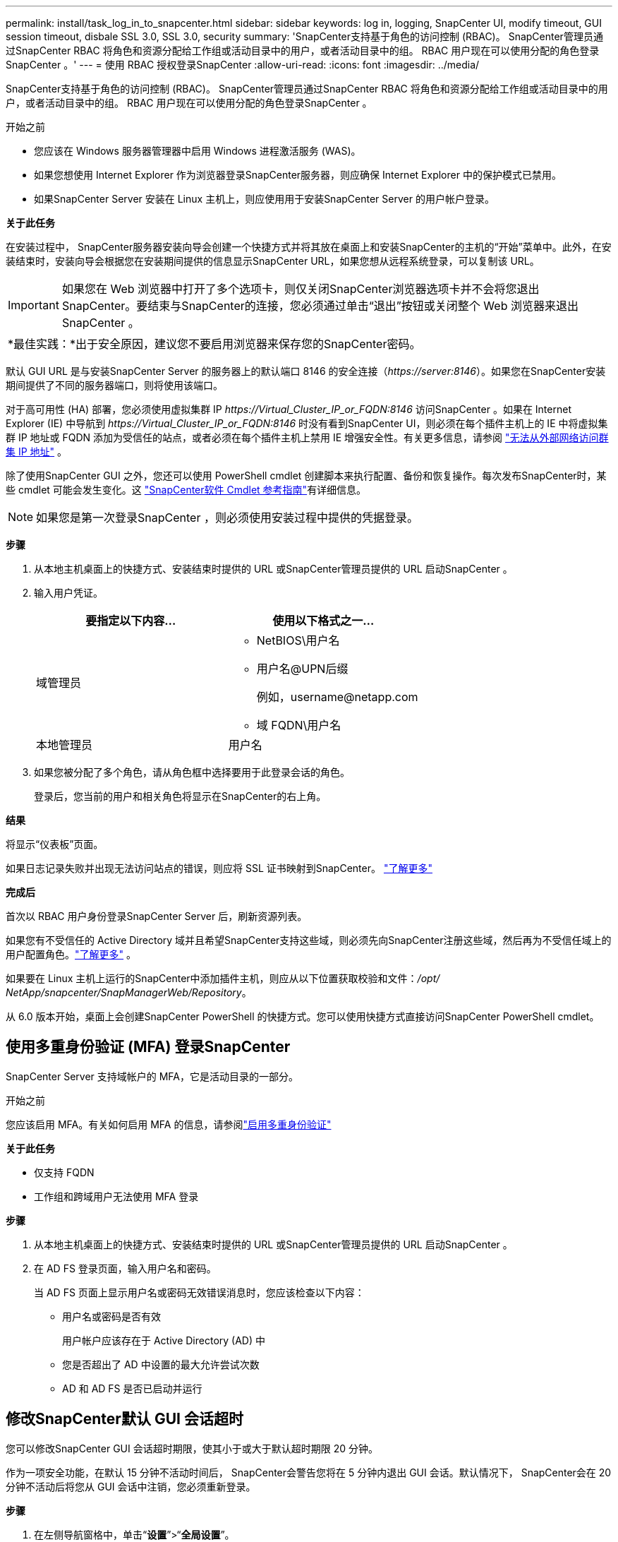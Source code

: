 ---
permalink: install/task_log_in_to_snapcenter.html 
sidebar: sidebar 
keywords: log in, logging, SnapCenter UI, modify timeout, GUI session timeout, disbale SSL 3.0, SSL 3.0, security 
summary: 'SnapCenter支持基于角色的访问控制 (RBAC)。  SnapCenter管理员通过SnapCenter RBAC 将角色和资源分配给工作组或活动目录中的用户，或者活动目录中的组。  RBAC 用户现在可以使用分配的角色登录SnapCenter 。' 
---
= 使用 RBAC 授权登录SnapCenter
:allow-uri-read: 
:icons: font
:imagesdir: ../media/


[role="lead"]
SnapCenter支持基于角色的访问控制 (RBAC)。  SnapCenter管理员通过SnapCenter RBAC 将角色和资源分配给工作组或活动目录中的用户，或者活动目录中的组。  RBAC 用户现在可以使用分配的角色登录SnapCenter 。

.开始之前
* 您应该在 Windows 服务器管理器中启用 Windows 进程激活服务 (WAS)。
* 如果您想使用 Internet Explorer 作为浏览器登录SnapCenter服务器，则应确保 Internet Explorer 中的保护模式已禁用。
* 如果SnapCenter Server 安装在 Linux 主机上，则应使用用于安装SnapCenter Server 的用户帐户登录。


*关于此任务*

在安装过程中， SnapCenter服务器安装向导会创建一个快捷方式并将其放在桌面上和安装SnapCenter的主机的“开始”菜单中。此外，在安装结束时，安装向导会根据您在安装期间提供的信息显示SnapCenter URL，如果您想从远程系统登录，可以复制该 URL。


IMPORTANT: 如果您在 Web 浏览器中打开了多个选项卡，则仅关闭SnapCenter浏览器选项卡并不会将您退出SnapCenter。要结束与SnapCenter的连接，您必须通过单击“退出”按钮或关闭整个 Web 浏览器来退出SnapCenter 。

|===


| *最佳实践：*出于安全原因，建议您不要启用浏览器来保存您的SnapCenter密码。 
|===
默认 GUI URL 是与安装SnapCenter Server 的服务器上的默认端口 8146 的安全连接（_\https://server:8146_）。如果您在SnapCenter安装期间提供了不同的服务器端口，则将使用该端口。

对于高可用性 (HA) 部署，您必须使用虚拟集群 IP _\https://Virtual_Cluster_IP_or_FQDN:8146_ 访问SnapCenter 。如果在 Internet Explorer (IE) 中导航到 _\https://Virtual_Cluster_IP_or_FQDN:8146_ 时没有看到SnapCenter UI，则必须在每个插件主机上的 IE 中将虚拟集群 IP 地址或 FQDN 添加为受信任的站点，或者必须在每个插件主机上禁用 IE 增强安全性。有关更多信息，请参阅 https://kb.netapp.com/Advice_and_Troubleshooting/Data_Protection_and_Security/SnapCenter/Unable_to_access_cluster_IP_address_from_outside_network["无法从外部网络访问群集 IP 地址"^] 。

除了使用SnapCenter GUI 之外，您还可以使用 PowerShell cmdlet 创建脚本来执行配置、备份和恢复操作。每次发布SnapCenter时，某些 cmdlet 可能会发生变化。这 https://docs.netapp.com/us-en/snapcenter-cmdlets/index.html["SnapCenter软件 Cmdlet 参考指南"^]有详细信息。


NOTE: 如果您是第一次登录SnapCenter ，则必须使用安装过程中提供的凭据登录。

*步骤*

. 从本地主机桌面上的快捷方式、安装结束时提供的 URL 或SnapCenter管理员提供的 URL 启动SnapCenter 。
. 输入用户凭证。
+
|===
| 要指定以下内容... | 使用以下格式之一... 


 a| 
域管理员
 a| 
** NetBIOS\用户名
** 用户名@UPN后缀
+
例如，\username@netapp.com

** 域 FQDN\用户名




 a| 
本地管理员
 a| 
用户名

|===
. 如果您被分配了多个角色，请从角色框中选择要用于此登录会话的角色。
+
登录后，您当前的用户和相关角色将显示在SnapCenter的右上角。



*结果*

将显示“仪表板”页面。

如果日志记录失败并出现无法访问站点的错误，则应将 SSL 证书映射到SnapCenter。 https://kb.netapp.com/?title=Advice_and_Troubleshooting%2FData_Protection_and_Security%2FSnapCenter%2FSnapCenter_will_not_open_with_error_%2522This_site_can%2527t_be_reached%2522["了解更多"^]

*完成后*

首次以 RBAC 用户身份登录SnapCenter Server 后，刷新资源列表。

如果您有不受信任的 Active Directory 域并且希望SnapCenter支持这些域，则必须先向SnapCenter注册这些域，然后再为不受信任域上的用户配置角色。link:../install/task_register_untrusted_active_directory_domains.html["了解更多"^] 。

如果要在 Linux 主机上运行的SnapCenter中添加插件主机，则应从以下位置获取校验和文件：_/opt/ NetApp/snapcenter/SnapManagerWeb/Repository_。

从 6.0 版本开始，桌面上会创建SnapCenter PowerShell 的快捷方式。您可以使用快捷方式直接访问SnapCenter PowerShell cmdlet。



== 使用多重身份验证 (MFA) 登录SnapCenter

SnapCenter Server 支持域帐户的 MFA，它是活动目录的一部分。

.开始之前
您应该启用 MFA。有关如何启用 MFA 的信息，请参阅link:../install/enable_multifactor_authentication.html["启用多重身份验证"]

*关于此任务*

* 仅支持 FQDN
* 工作组和跨域用户无法使用 MFA 登录


*步骤*

. 从本地主机桌面上的快捷方式、安装结束时提供的 URL 或SnapCenter管理员提供的 URL 启动SnapCenter 。
. 在 AD FS 登录页面，输入用户名和密码。
+
当 AD FS 页面上显示用户名或密码无效错误消息时，您应该检查以下内容：

+
** 用户名或密码是否有效
+
用户帐户应该存在于 Active Directory (AD) 中

** 您是否超出了 AD 中设置的最大允许尝试次数
** AD 和 AD FS 是否已启动并运行






== 修改SnapCenter默认 GUI 会话超时

您可以修改SnapCenter GUI 会话超时期限，使其小于或大于默认超时期限 20 分钟。

作为一项安全功能，在默认 15 分钟不活动时间后， SnapCenter会警告您将在 5 分钟内退出 GUI 会话。默认情况下， SnapCenter会在 20 分钟不活动后将您从 GUI 会话中注销，您必须重新登录。

*步骤*

. 在左侧导航窗格中，单击“*设置*”>“*全局设置*”。
. 在全局设置页面中，单击*配置设置*。
. 在会话超时字段中，输入新的会话超时时间（分钟），然后单击“*保存*”。




== 通过禁用 SSL 3.0 来保护SnapCenter Web 服务器

出于安全目的，如果您的SnapCenter Web 服务器上启用了安全套接字层 (SSL) 3.0 协议，则应在 Microsoft IIS 中禁用该协议。

SSL 3.0 协议存在缺陷，攻击者可以利用这些缺陷导致连接失败，或进行中间人攻击并观察您的网站与其访问者之间的加密流量。

*步骤*

. 要在SnapCenter Web 服务器主机上启动注册表编辑器，请单击“*开始*”>“*运行*”，然后输入 regedit。
. 在注册表编辑器中，导航到 HKEY_LOCAL_MACHINE\SYSTEM\CurrentControlSet\Control\SecurityProviders\SCHANNEL\Protocols\SSL 3.0\。
+
** 如果服务器密钥已经存在：
+
... 选择已启用的 DWORD，然后单击 *编辑* > *修改*。
... 将值更改为 0，然后单击“*确定*”。


** 如果服务器密钥不存在：
+
... 单击“*编辑*”>“*新建*”>“*密钥*”，然后将密钥命名为“服务器”。
... 选择新的服务器密钥后，单击*编辑* > *新建* > *DWORD*。
... 将新的 DWORD 命名为 Enabled，然后输入 0 作为值。




. 关闭注册表编辑器。

